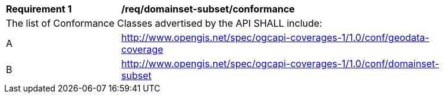 [[req_domainset_subset-conformance]]
[width="90%",cols="2,6a"]
|===
^|*Requirement {counter:req-id}* |*/req/domainset-subset/conformance*
2+|The list of Conformance Classes advertised by the API SHALL include:
^|A |http://www.opengis.net/spec/ogcapi-coverages-1/1.0/conf/geodata-coverage
^|B |http://www.opengis.net/spec/ogcapi-coverages-1/1.0/conf/domainset-subset
|===

